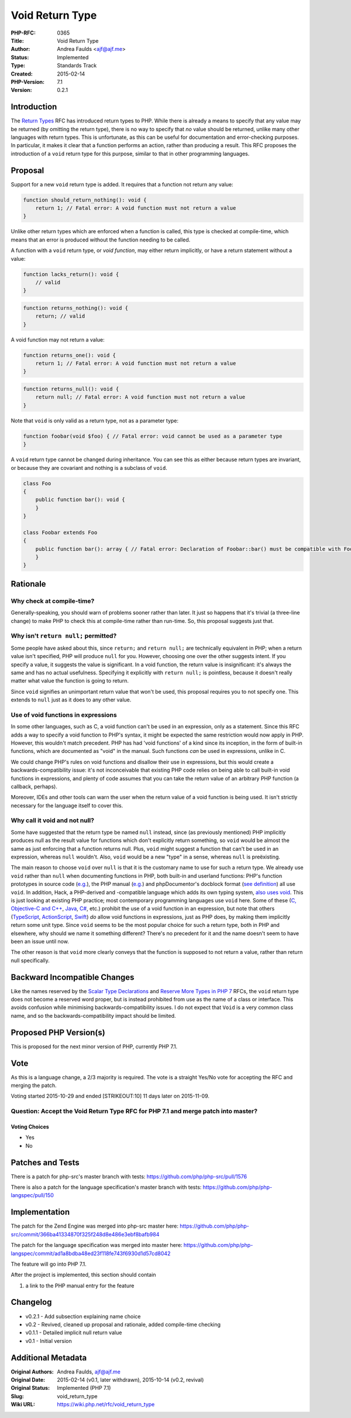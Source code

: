 Void Return Type
================

:PHP-RFC: 0365
:Title: Void Return Type
:Author: Andrea Faulds <ajf@ajf.me>
:Status: Implemented
:Type: Standards Track
:Created: 2015-02-14
:PHP-Version: 7.1
:Version: 0.2.1

Introduction
------------

The `Return Types </rfc/return_types>`__ RFC has introduced return types
to PHP. While there is already a means to specify that any value may be
returned (by omitting the return type), there is no way to specify that
*no* value should be returned, unlike many other languages with return
types. This is unfortunate, as this can be useful for documentation and
error-checking purposes. In particular, it makes it clear that a
function performs an action, rather than producing a result. This RFC
proposes the introduction of a ``void`` return type for this purpose,
similar to that in other programming languages.

Proposal
--------

Support for a new ``void`` return type is added. It requires that a
function not return any value:

.. code:: php

   function should_return_nothing(): void {
       return 1; // Fatal error: A void function must not return a value
   }

Unlike other return types which are enforced when a function is called,
this type is checked at compile-time, which means that an error is
produced without the function needing to be called.

A function with a ``void`` return type, or *void function*, may either
return implicitly, or have a return statement without a value:

.. code:: php

   function lacks_return(): void {
       // valid
   }

.. code:: php

   function returns_nothing(): void {
       return; // valid
   }

A void function may not return a value:

.. code:: php

   function returns_one(): void {
       return 1; // Fatal error: A void function must not return a value
   }

.. code:: php

   function returns_null(): void {
       return null; // Fatal error: A void function must not return a value
   }

Note that ``void`` is only valid as a return type, not as a parameter
type:

.. code:: php

   function foobar(void $foo) { // Fatal error: void cannot be used as a parameter type
   }

A ``void`` return type cannot be changed during inheritance. You can see
this as either because return types are invariant, or because they are
covariant and nothing is a subclass of ``void``.

.. code:: php

   class Foo
   {
       public function bar(): void {
       }
   }

   class Foobar extends Foo
   {
       public function bar(): array { // Fatal error: Declaration of Foobar::bar() must be compatible with Foo::bar(): void
       }
   }

Rationale
---------

Why check at compile-time?
~~~~~~~~~~~~~~~~~~~~~~~~~~

Generally-speaking, you should warn of problems sooner rather than
later. It just so happens that it's trivial (a three-line change) to
make PHP to check this at compile-time rather than run-time. So, this
proposal suggests just that.

Why isn't ``return null;`` permitted?
~~~~~~~~~~~~~~~~~~~~~~~~~~~~~~~~~~~~~

Some people have asked about this, since ``return;`` and
``return null;`` are technically equivalent in PHP; when a return value
isn't specified, PHP will produce ``null`` for you. However, choosing
one over the other suggests intent. If you specify a value, it suggests
the value is significant. In a void function, the return value is
insignificant: it's always the same and has no actual usefulness.
Specifying it explicitly with ``return null;`` is pointless, because it
doesn't really matter what value the function is going to return.

Since ``void`` signifies an unimportant return value that won't be used,
this proposal requires you to not specify one. This extends to ``null``
just as it does to any other value.

Use of void functions in expressions
~~~~~~~~~~~~~~~~~~~~~~~~~~~~~~~~~~~~

In some other languages, such as C, a void function can't be used in an
expression, only as a statement. Since this RFC adds a way to specify a
void function to PHP's syntax, it might be expected the same restriction
would now apply in PHP. However, this wouldn't match precedent. PHP has
had 'void functions' of a kind since its inception, in the form of
built-in functions, which are documented as "void" in the manual. Such
functions *can* be used in expressions, unlike in C.

We could change PHP's rules on void functions and disallow their use in
expressions, but this would create a backwards-compatibility issue: it's
not inconceivable that existing PHP code relies on being able to call
built-in void functions in expressions, and plenty of code assumes that
you can take the return value of an arbitrary PHP function (a callback,
perhaps).

Moreover, IDEs and other tools can warn the user when the return value
of a void function is being used. It isn't strictly necessary for the
language itself to cover this.

Why call it void and not null?
~~~~~~~~~~~~~~~~~~~~~~~~~~~~~~

Some have suggested that the return type be named ``null`` instead,
since (as previously mentioned) PHP implicitly produces null as the
result value for functions which don't explicitly return something, so
``void`` would be almost the same as just enforcing that a function
returns null. Plus, ``void`` might suggest a function that can't be used
in an expression, whereas ``null`` wouldn't. Also, ``void`` would be a
new "type" in a sense, whereas ``null`` is preëxisting.

The main reason to choose ``void`` over ``null`` is that it is the
customary name to use for such a return type. We already use ``void``
rather than ``null`` when documenting functions in PHP, both built-in
and userland functions: PHP's function prototypes in source code
(`e.g. <https://github.com/php/php-src/blob/b00a315806ca1ac24b3e1ff97764f9813ad664e6/ext/standard/var.c#L227>`__),
the PHP manual
(`e.g. <http://php.net/manual/en/function.var-dump.php>`__) and
phpDocumentor's docblock format (`see
definition <http://phpdoc.org/docs/latest/guides/types.html#keywords>`__)
all use ``void``. In addition, Hack, a PHP-derived and -compatible
language which adds its own typing system, `also uses
void <http://docs.hhvm.com/manual/en/hack.annotations.types.php>`__.
This is just looking at existing PHP practice; most contemporary
programming languages use ``void`` here. Some of these (`C, Objective-C
and C++ <https://en.wikipedia.org/wiki/Void_type#In_C_and_C.2B.2B>`__,
`Java <http://docs.oracle.com/javase/specs/jls/se8/html/jls-8.html#jls-Result>`__,
`C# <https://msdn.microsoft.com/en-us/library/yah0tteb.aspx>`__, etc.)
prohibit the use of a void function in an expression, but note that
others
(`TypeScript <http://www.typescriptlang.org/Content/TypeScript%20Language%20Specification.pdf>`__,
`ActionScript <http://help.adobe.com/en_US/FlashPlatform/reference/actionscript/3/specialTypes.html#void>`__,
`Swift <https://developer.apple.com/library/watchos/documentation/Swift/Conceptual/Swift_Programming_Language/Functions.html>`__)
*do* allow void functions in expressions, just as PHP does, by making
them implicitly return some unit type. Since ``void`` seems to be the
most popular choice for such a return type, both in PHP and elsewhere,
why should we name it something different? There's no precedent for it
and the name doesn't seem to have been an issue until now.

The other reason is that ``void`` more clearly conveys that the function
is supposed to not return a value, rather than return null specifically.

Backward Incompatible Changes
-----------------------------

Like the names reserved by the `Scalar Type
Declarations </rfc/scalar_type_hints_v5>`__ and `Reserve More Types in
PHP 7 </rfc/reserve_more_types_in_php_7>`__ RFCs, the ``void`` return
type does not become a reserved word proper, but is instead prohibited
from use as the name of a class or interface. This avoids confusion
while minimising backwards-compatibility issues. I do not expect that
``Void`` is a very common class name, and so the backwards-compatibility
impact should be limited.

Proposed PHP Version(s)
-----------------------

This is proposed for the next minor version of PHP, currently PHP 7.1.

Vote
----

As this is a language change, a 2/3 majority is required. The vote is a
straight Yes/No vote for accepting the RFC and merging the patch.

Voting started 2015-10-29 and ended [STRIKEOUT:10] 11 days later on
2015-11-09.

Question: Accept the Void Return Type RFC for PHP 7.1 and merge patch into master?
~~~~~~~~~~~~~~~~~~~~~~~~~~~~~~~~~~~~~~~~~~~~~~~~~~~~~~~~~~~~~~~~~~~~~~~~~~~~~~~~~~

Voting Choices
^^^^^^^^^^^^^^

-  Yes
-  No

Patches and Tests
-----------------

There is a patch for php-src's master branch with tests:
https://github.com/php/php-src/pull/1576

There is also a patch for the language specification's master branch
with tests: https://github.com/php/php-langspec/pull/150

Implementation
--------------

The patch for the Zend Engine was merged into php-src master here:
https://github.com/php/php-src/commit/366ba41334870f325f248d8e486e3ebf8bafb984

The patch for the language specification was merged into master here:
https://github.com/php/php-langspec/commit/ad1a8bdba48ed23f118fe743f6930d1d57cd8042

The feature will go into PHP 7.1.

After the project is implemented, this section should contain

#. a link to the PHP manual entry for the feature

Changelog
---------

-  v0.2.1 - Add subsection explaining name choice
-  v0.2 - Revived, cleaned up proposal and rationale, added compile-time
   checking
-  v0.1.1 - Detailed implicit null return value
-  v0.1 - Initial version

Additional Metadata
-------------------

:Original Authors: Andrea Faulds, ajf@ajf.me
:Original Date: 2015-02-14 (v0.1, later withdrawn), 2015-10-14 (v0.2, revival)
:Original Status: Implemented (PHP 7.1)
:Slug: void_return_type
:Wiki URL: https://wiki.php.net/rfc/void_return_type
